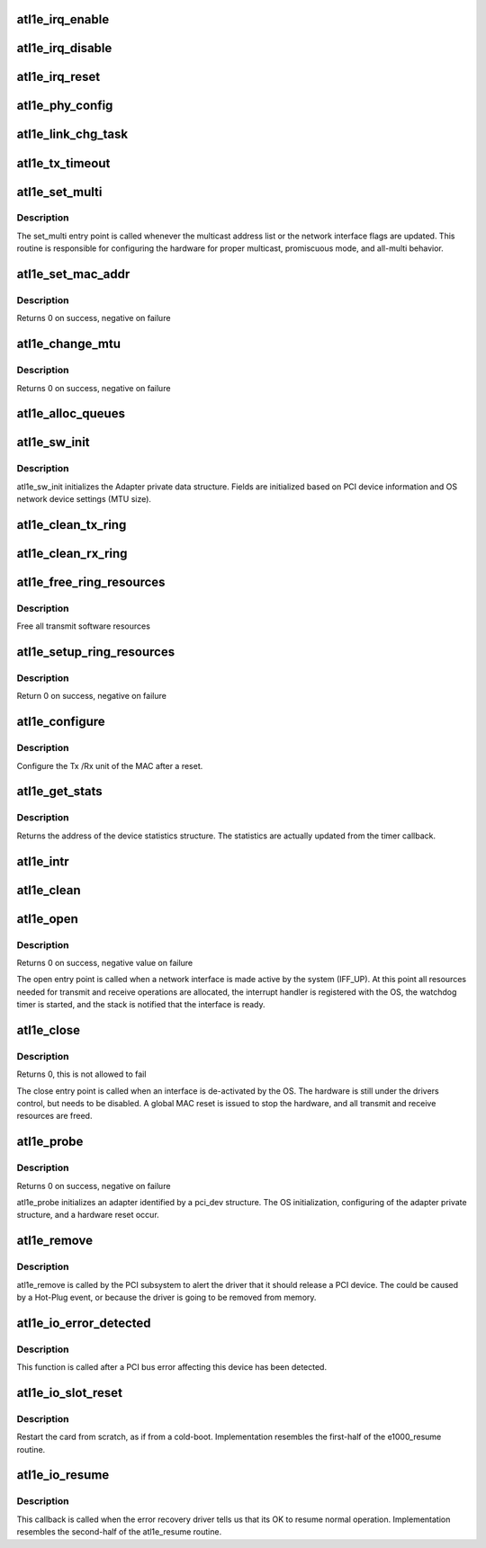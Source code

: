 .. -*- coding: utf-8; mode: rst -*-
.. src-file: drivers/net/ethernet/atheros/atl1e/atl1e_main.c

.. _`atl1e_irq_enable`:

atl1e_irq_enable
================

.. c:function:: void atl1e_irq_enable(struct atl1e_adapter *adapter)

    Enable default interrupt generation settings

    :param struct atl1e_adapter \*adapter:
        board private structure

.. _`atl1e_irq_disable`:

atl1e_irq_disable
=================

.. c:function:: void atl1e_irq_disable(struct atl1e_adapter *adapter)

    Mask off interrupt generation on the NIC

    :param struct atl1e_adapter \*adapter:
        board private structure

.. _`atl1e_irq_reset`:

atl1e_irq_reset
===============

.. c:function:: void atl1e_irq_reset(struct atl1e_adapter *adapter)

    reset interrupt confiure on the NIC

    :param struct atl1e_adapter \*adapter:
        board private structure

.. _`atl1e_phy_config`:

atl1e_phy_config
================

.. c:function:: void atl1e_phy_config(struct timer_list *t)

    Timer Call-back

    :param struct timer_list \*t:
        *undescribed*

.. _`atl1e_link_chg_task`:

atl1e_link_chg_task
===================

.. c:function:: void atl1e_link_chg_task(struct work_struct *work)

    deal with link change event Out of interrupt context

    :param struct work_struct \*work:
        *undescribed*

.. _`atl1e_tx_timeout`:

atl1e_tx_timeout
================

.. c:function:: void atl1e_tx_timeout(struct net_device *netdev)

    Respond to a Tx Hang

    :param struct net_device \*netdev:
        network interface device structure

.. _`atl1e_set_multi`:

atl1e_set_multi
===============

.. c:function:: void atl1e_set_multi(struct net_device *netdev)

    Multicast and Promiscuous mode set

    :param struct net_device \*netdev:
        network interface device structure

.. _`atl1e_set_multi.description`:

Description
-----------

The set_multi entry point is called whenever the multicast address
list or the network interface flags are updated.  This routine is
responsible for configuring the hardware for proper multicast,
promiscuous mode, and all-multi behavior.

.. _`atl1e_set_mac_addr`:

atl1e_set_mac_addr
==================

.. c:function:: int atl1e_set_mac_addr(struct net_device *netdev, void *p)

    Change the Ethernet Address of the NIC

    :param struct net_device \*netdev:
        network interface device structure

    :param void \*p:
        pointer to an address structure

.. _`atl1e_set_mac_addr.description`:

Description
-----------

Returns 0 on success, negative on failure

.. _`atl1e_change_mtu`:

atl1e_change_mtu
================

.. c:function:: int atl1e_change_mtu(struct net_device *netdev, int new_mtu)

    Change the Maximum Transfer Unit

    :param struct net_device \*netdev:
        network interface device structure

    :param int new_mtu:
        new value for maximum frame size

.. _`atl1e_change_mtu.description`:

Description
-----------

Returns 0 on success, negative on failure

.. _`atl1e_alloc_queues`:

atl1e_alloc_queues
==================

.. c:function:: int atl1e_alloc_queues(struct atl1e_adapter *adapter)

    Allocate memory for all rings

    :param struct atl1e_adapter \*adapter:
        board private structure to initialize

.. _`atl1e_sw_init`:

atl1e_sw_init
=============

.. c:function:: int atl1e_sw_init(struct atl1e_adapter *adapter)

    Initialize general software structures (struct atl1e_adapter)

    :param struct atl1e_adapter \*adapter:
        board private structure to initialize

.. _`atl1e_sw_init.description`:

Description
-----------

atl1e_sw_init initializes the Adapter private data structure.
Fields are initialized based on PCI device information and
OS network device settings (MTU size).

.. _`atl1e_clean_tx_ring`:

atl1e_clean_tx_ring
===================

.. c:function:: void atl1e_clean_tx_ring(struct atl1e_adapter *adapter)

    Free Tx-skb

    :param struct atl1e_adapter \*adapter:
        board private structure

.. _`atl1e_clean_rx_ring`:

atl1e_clean_rx_ring
===================

.. c:function:: void atl1e_clean_rx_ring(struct atl1e_adapter *adapter)

    Free rx-reservation skbs

    :param struct atl1e_adapter \*adapter:
        board private structure

.. _`atl1e_free_ring_resources`:

atl1e_free_ring_resources
=========================

.. c:function:: void atl1e_free_ring_resources(struct atl1e_adapter *adapter)

    Free Tx / RX descriptor Resources

    :param struct atl1e_adapter \*adapter:
        board private structure

.. _`atl1e_free_ring_resources.description`:

Description
-----------

Free all transmit software resources

.. _`atl1e_setup_ring_resources`:

atl1e_setup_ring_resources
==========================

.. c:function:: int atl1e_setup_ring_resources(struct atl1e_adapter *adapter)

    allocate Tx / RX descriptor resources

    :param struct atl1e_adapter \*adapter:
        board private structure

.. _`atl1e_setup_ring_resources.description`:

Description
-----------

Return 0 on success, negative on failure

.. _`atl1e_configure`:

atl1e_configure
===============

.. c:function:: int atl1e_configure(struct atl1e_adapter *adapter)

    Configure Transmit&Receive Unit after Reset

    :param struct atl1e_adapter \*adapter:
        board private structure

.. _`atl1e_configure.description`:

Description
-----------

Configure the Tx /Rx unit of the MAC after a reset.

.. _`atl1e_get_stats`:

atl1e_get_stats
===============

.. c:function:: struct net_device_stats *atl1e_get_stats(struct net_device *netdev)

    Get System Network Statistics

    :param struct net_device \*netdev:
        network interface device structure

.. _`atl1e_get_stats.description`:

Description
-----------

Returns the address of the device statistics structure.
The statistics are actually updated from the timer callback.

.. _`atl1e_intr`:

atl1e_intr
==========

.. c:function:: irqreturn_t atl1e_intr(int irq, void *data)

    Interrupt Handler

    :param int irq:
        interrupt number

    :param void \*data:
        pointer to a network interface device structure

.. _`atl1e_clean`:

atl1e_clean
===========

.. c:function:: int atl1e_clean(struct napi_struct *napi, int budget)

    NAPI Rx polling callback

    :param struct napi_struct \*napi:
        *undescribed*

    :param int budget:
        *undescribed*

.. _`atl1e_open`:

atl1e_open
==========

.. c:function:: int atl1e_open(struct net_device *netdev)

    Called when a network interface is made active

    :param struct net_device \*netdev:
        network interface device structure

.. _`atl1e_open.description`:

Description
-----------

Returns 0 on success, negative value on failure

The open entry point is called when a network interface is made
active by the system (IFF_UP).  At this point all resources needed
for transmit and receive operations are allocated, the interrupt
handler is registered with the OS, the watchdog timer is started,
and the stack is notified that the interface is ready.

.. _`atl1e_close`:

atl1e_close
===========

.. c:function:: int atl1e_close(struct net_device *netdev)

    Disables a network interface

    :param struct net_device \*netdev:
        network interface device structure

.. _`atl1e_close.description`:

Description
-----------

Returns 0, this is not allowed to fail

The close entry point is called when an interface is de-activated
by the OS.  The hardware is still under the drivers control, but
needs to be disabled.  A global MAC reset is issued to stop the
hardware, and all transmit and receive resources are freed.

.. _`atl1e_probe`:

atl1e_probe
===========

.. c:function:: int atl1e_probe(struct pci_dev *pdev, const struct pci_device_id *ent)

    Device Initialization Routine

    :param struct pci_dev \*pdev:
        PCI device information struct

    :param const struct pci_device_id \*ent:
        entry in atl1e_pci_tbl

.. _`atl1e_probe.description`:

Description
-----------

Returns 0 on success, negative on failure

atl1e_probe initializes an adapter identified by a pci_dev structure.
The OS initialization, configuring of the adapter private structure,
and a hardware reset occur.

.. _`atl1e_remove`:

atl1e_remove
============

.. c:function:: void atl1e_remove(struct pci_dev *pdev)

    Device Removal Routine

    :param struct pci_dev \*pdev:
        PCI device information struct

.. _`atl1e_remove.description`:

Description
-----------

atl1e_remove is called by the PCI subsystem to alert the driver
that it should release a PCI device.  The could be caused by a
Hot-Plug event, or because the driver is going to be removed from
memory.

.. _`atl1e_io_error_detected`:

atl1e_io_error_detected
=======================

.. c:function:: pci_ers_result_t atl1e_io_error_detected(struct pci_dev *pdev, pci_channel_state_t state)

    called when PCI error is detected

    :param struct pci_dev \*pdev:
        Pointer to PCI device

    :param pci_channel_state_t state:
        The current pci connection state

.. _`atl1e_io_error_detected.description`:

Description
-----------

This function is called after a PCI bus error affecting
this device has been detected.

.. _`atl1e_io_slot_reset`:

atl1e_io_slot_reset
===================

.. c:function:: pci_ers_result_t atl1e_io_slot_reset(struct pci_dev *pdev)

    called after the pci bus has been reset.

    :param struct pci_dev \*pdev:
        Pointer to PCI device

.. _`atl1e_io_slot_reset.description`:

Description
-----------

Restart the card from scratch, as if from a cold-boot. Implementation
resembles the first-half of the e1000_resume routine.

.. _`atl1e_io_resume`:

atl1e_io_resume
===============

.. c:function:: void atl1e_io_resume(struct pci_dev *pdev)

    called when traffic can start flowing again.

    :param struct pci_dev \*pdev:
        Pointer to PCI device

.. _`atl1e_io_resume.description`:

Description
-----------

This callback is called when the error recovery driver tells us that
its OK to resume normal operation. Implementation resembles the
second-half of the atl1e_resume routine.

.. This file was automatic generated / don't edit.


